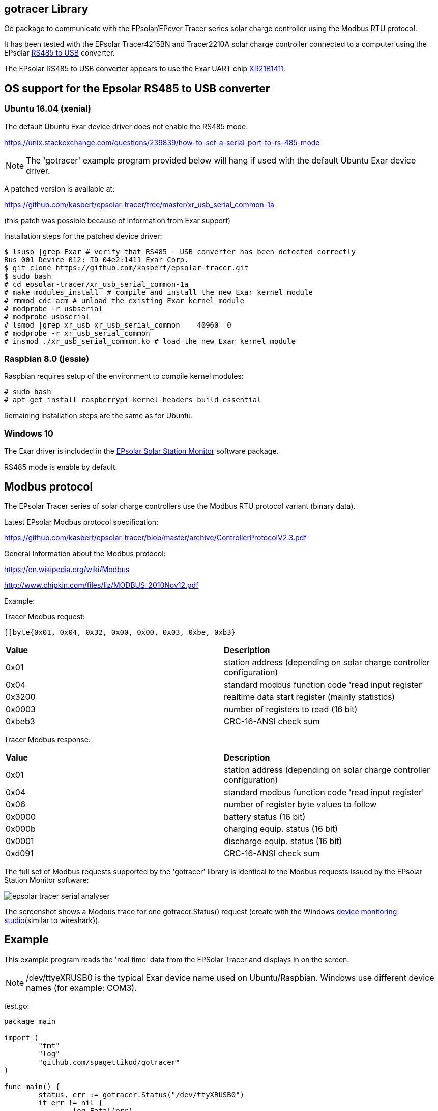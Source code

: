 
== gotracer Library

Go package to communicate with the EPsolar/EPever Tracer series solar charge controller using the
Modbus RTU protocol.

It has been tested with the EPsolar Tracer4215BN and Tracer2210A solar charge controller
connected to a computer using the EPsolar
link:https://www.amazon.com/gp/product/B016RU8JUY/ref=oh_aui_detailpage_o09_s00?ie=UTF8&psc=1[RS485 to USB]
converter.

The EPsolar RS485 to USB converter appears to use the Exar UART chip
link:https://www.exar.com/content/document.ashx?id=20394&languageid=1033&type=Datasheet&partnumber=XR21B1411&filename=XR21B1411.pdf&part=XR21B1411[XR21B1411]. 

== OS support for the Epsolar RS485 to USB converter

=== Ubuntu 16.04 (xenial)

The default Ubuntu Exar device driver does not enable the RS485 mode:

https://unix.stackexchange.com/questions/239839/how-to-set-a-serial-port-to-rs-485-mode

NOTE: The 'gotracer' example program provided below will hang if used with the default Ubuntu Exar device
driver.

A patched version is available at:

https://github.com/kasbert/epsolar-tracer/tree/master/xr_usb_serial_common-1a

(this patch was possible because of information from Exar support)

Installation steps for the patched device driver:

----
$ lsusb |grep Exar # verify that RS485 - USB converter has been detected correctly
Bus 001 Device 012: ID 04e2:1411 Exar Corp.
$ git clone https://github.com/kasbert/epsolar-tracer.git
$ sudo bash
# cd epsolar-tracer/xr_usb_serial_common-1a
# make modules_install  # compile and install the new Exar kernel module
# rmmod cdc-acm # unload the existing Exar kernel module 
# modprobe -r usbserial
# modprobe usbserial
# lsmod |grep xr_usb xr_usb_serial_common    40960  0
# modprobe -r xr_usb_serial_common
# insmod ./xr_usb_serial_common.ko # load the new Exar kernel module
----

=== Raspbian 8.0 (jessie)

Raspbian requires setup of the environment to compile kernel modules:

----
# sudo bash
# apt-get install raspberrypi-kernel-headers build-essential
----

Remaining installation steps are the same as for Ubuntu. 

=== Windows 10

The Exar driver is included in the
link:http://www.epsolarpv.com/en/index.php/Technical/download[EPsolar Solar Station Monitor]
software package.

RS485 mode is enable by default.

== Modbus protocol

The EPsolar Tracer series of solar charge controllers use the Modbus RTU protocol variant (binary data).

Latest EPsolar Modbus protocol specification:

https://github.com/kasbert/epsolar-tracer/blob/master/archive/ControllerProtocolV2.3.pdf

General information about the Modbus protocol:

https://en.wikipedia.org/wiki/Modbus

http://www.chipkin.com/files/liz/MODBUS_2010Nov12.pdf

Example:

Tracer Modbus request:

----
[]byte{0x01, 0x04, 0x32, 0x00, 0x00, 0x03, 0xbe, 0xb3}
----

|===
| *Value* | *Description*
| 0x01 | station address (depending on solar charge controller configuration) 
| 0x04 | standard modbus function code 'read input register' 
| 0x3200 | realtime data start register (mainly statistics) 
| 0x0003 | number of registers to read (16 bit)
| 0xbeb3 | CRC-16-ANSI check sum
|===

Tracer Modbus response:

|===
| *Value* | *Description*
| 0x01 | station address (depending on solar charge controller configuration) 
| 0x04 | standard modbus function code 'read input register' 
| 0x06 | number of register byte values to follow 
| 0x0000 | battery status (16 bit) 
| 0x000b | charging equip. status (16 bit) 
| 0x0001 | discharge equip. status (16 bit) 
| 0xd091 | CRC-16-ANSI check sum 
|===

The full set of Modbus requests supported by the 'gotracer' library is identical to the Modbus
requests issued by the EPsolar Station Monitor software:

image::epsolar_tracer_serial_analyser.png[]

The screenshot shows a Modbus trace for one gotracer.Status() request (create with the Windows link:https://freeserialanalyzer.com/features[device monitoring studio](similar to wireshark)). 

== Example

This example program reads the 'real time' data from the EPSolar Tracer and displays in on the screen.

NOTE: /dev/ttyeXRUSB0 is the typical Exar device name used on Ubuntu/Raspbian. Windows use different
device names (for example: COM3).

test.go:

----

package main

import (
	"fmt"
	"log"
	"github.com/spagettikod/gotracer"
)

func main() {
	status, err := gotracer.Status("/dev/ttyXRUSB0")
	if err != nil {
		log.Fatal(err)
	}
	fmt.Println(status)
}

----

Run the program:

----
$ go run ./test.go
ArrayVoltage: 14.56
ArrayCurrent: 5.10
ArrayPower: 74.30
BatteryVoltage: 11.61
BatteryCurrent: 4.05
BatterySOC: 79%
BatteryTemp: 25.00
BatteryMaxVoltage: 11.72
BatteryMinVoltage: 10.39
DeviceTemp: 31.41
LoadVoltage: 11.61
LoadCurrent: 3.89
LoadPower: 45.16
Load: true
EnergyConsumedDaily: 0.26
EnergyConsumedMonthly: 4.29
EnergyConsumedAnnual:5.09
EnergyConsumedTotal:5.09
EnergyGeneratedDaily: 0.35
EnergyGeneratedMonthly: 4.30
EnergyGeneratedAnnual: 6.65
EnergyGeneratedTotal: 6.65
----

== Roadmap

* Add missing status information: PV Working State, Charging State, Battery State and Controller
Working State
* Turn load on and off
* Read device information: model, software version and serial number
* Read device parameters
* Set device parameters
* Read device time
* Set device time
